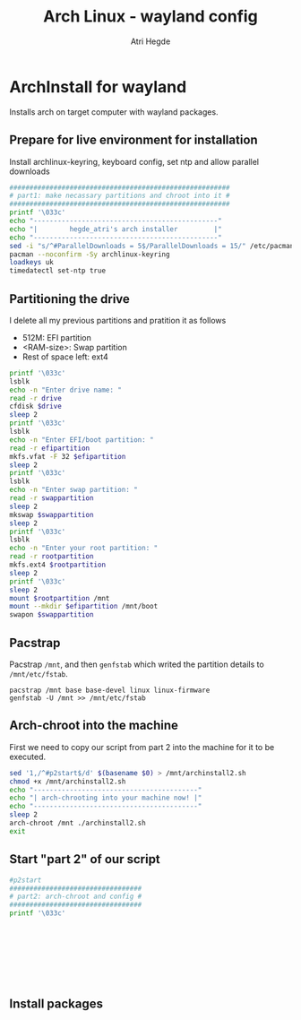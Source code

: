 #+title: Arch Linux - wayland config
#+author: Atri Hegde
#+description: An archlinux installer that will install base system with Hyprland.

* ArchInstall for wayland
Installs arch on target computer with wayland packages.

** Prepare for live environment for installation
Install archlinux-keyring, keyboard config, set ntp and allow parallel downloads
#+begin_src sh
#######################################################
# part1: make necassary partitions and chroot into it #
#######################################################
printf '\033c'
echo "----------------------------------------------"
echo "|        hegde_atri's arch installer         |"
echo "----------------------------------------------"
sed -i "s/^#ParallelDownloads = 5$/ParallelDownloads = 15/" /etc/pacman.conf
pacman --noconfirm -Sy archlinux-keyring
loadkeys uk
timedatectl set-ntp true
#+end_src

** Partitioning the drive
I delete all my previous partitions and pratition it as follows
- 512M: EFI partition
- <RAM-size>: Swap partition
- Rest of space left: ext4

#+begin_src sh
printf '\033c'
lsblk
echo -n "Enter drive name: "
read -r drive
cfdisk $drive
sleep 2
printf '\033c'
lsblk
echo -n "Enter EFI/boot partition: "
read -r efipartition
mkfs.vfat -F 32 $efipartition
sleep 2
printf '\033c'
lsblk
echo -n "Enter swap partition: "
read -r swappartition
sleep 2
mkswap $swappartition
sleep 2
printf '\033c'
lsblk
echo -n "Enter your root partition: "
read -r rootpartition
mkfs.ext4 $rootpartition
sleep 2
printf '\033c'
sleep 2
mount $rootpartition /mnt
mount --mkdir $efipartition /mnt/boot
swapon $swappartition
#+end_src

** Pacstrap
Pacstrap ~/mnt~, and then ~genfstab~ which writed the partition details to ~/mnt/etc/fstab~.

#+begin_src
pacstrap /mnt base base-devel linux linux-firmware
genfstab -U /mnt >> /mnt/etc/fstab
#+end_src

** Arch-chroot into the machine
First we need to copy our script from part 2 into the machine for it to be executed.

#+begin_src sh
sed '1,/^#p2start$/d' $(basename $0) > /mnt/archinstall2.sh
chmod +x /mnt/archinstall2.sh
echo "-----------------------------------------"
echo "| arch-chrooting into your machine now! |"
echo "-----------------------------------------"
sleep 2
arch-chroot /mnt ./archinstall2.sh
exit
#+end_src

** Start "part 2" of our script
#+begin_src sh
#p2start
#################################
# part2: arch-chroot and config #
#################################
printf '\033c'
#+end_src

#+begin_src

#+end_src

#+begin_src

#+end_src

#+begin_src

#+end_src

#+begin_src

#+end_src




** Install packages

#+begin_src

#+end_src
